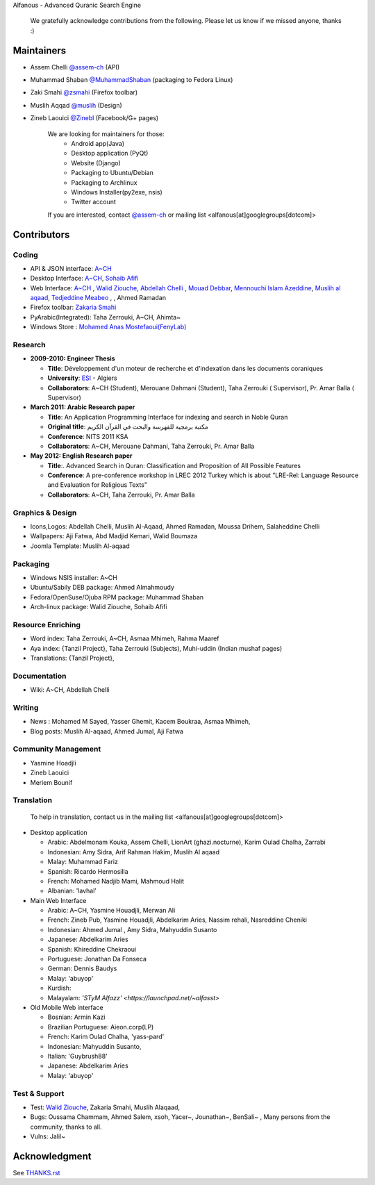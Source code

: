 Alfanous - Advanced Quranic Search Engine

      We gratefully acknowledge contributions from the following.
      Please let us know if we missed anyone, thanks :)


.. _`A~CH`: https://github.com/assem-ch
.. _`Abdellah Chelli`: https://github.com/sneetsher 
.. _`Zakaria Smahi`: https://github.com/zsmahi
.. _`Mouad Debbar` : https://github.com/mdebbar
.. _`Walid Ziouche`: https://github.com/01walid
.. _`Muslih al aqaad`: https://github.com/muslih
.. _`Tedjeddine Meabeo`: https://github.com/tedj
.. _`Sohaib Afifi`: https://github.com/sohaibafifi

=========== 
Maintainers
===========
* Assem Chelli `@assem-ch <https://github.com/assem-ch>`_ (API)
* Muhammad Shaban `@MuhammadShaban <https://github.com/MuhammadShaban>`_ (packaging to Fedora Linux)
* Zaki Smahi `@zsmahi <https://github.com/zsmahi>`_ (Firefox toolbar)
* Muslih Aqqad `@muslih <https://github.com/muslih>`_ (Design)
* Zineb Laouici `@Zinebl <https://github.com/Zinebl>`_ (Facebook/G+ pages)

      We are looking for maintainers for those:
            - Android app(Java)
            - Desktop application (PyQt)
            - Website (Django)
            - Packaging to Ubuntu/Debian
            - Packaging to Archlinux
            - Windows Installer(py2exe, nsis)
            - Twitter account
      If you are interested, contact `@assem-ch <https://github.com/assem-ch>`_ or mailing list <alfanous[at]googlegroups[dotcom]>



============ 
Contributors 
============
--------
Coding
--------
* API & JSON interface: `A~CH`_    
* Desktop Interface: `A~CH`_, `Sohaib Afifi`_
* Web Interface: `A~CH`_  , `Walid Ziouche`_, `Abdellah Chelli`_ , `Mouad Debbar`_,  `Mennouchi Islam Azeddine <https://github.com/islamoc>`_, `Muslih al aqaad`_, `Tedjeddine Meabeo`_ ,   , Ahmed Ramadan
* Firefox toolbar: `Zakaria Smahi`_ 
* PyArabic(Integrated): Taha Zerrouki, A~CH, Ahimta~
* Windows Store : `Mohamed Anas Mostefaoui(FenyLab) <https://github.com/luffy-dam>`_

--------
Research
--------
* **2009-2010: Engineer Thesis**
  
  * **Title**:  Développement d'un moteur de recherche et d'indexation dans les documents coraniques
  * **University**: ESI_ - Algiers
  * **Collaborators**: A~CH (Student), Merouane Dahmani (Student), Taha Zerrouki  ( Supervisor),  Pr. Amar Balla ( Supervisor)  

* **March 2011: Arabic Research paper**
  
  * **Title**: An Application Programming Interface for indexing and search in Noble Quran
  * **Original title**: مكتبة برمجية للفهرسة والبحث في القرآن الكريم
  * **Conference**: NITS 2011 KSA 
  * **Collaborators**:  A~CH, Merouane Dahmani, Taha Zerrouki,  Pr. Amar Balla 
   
* **May 2012: English Research paper** 
  
  * **Title**:. Advanced Search in Quran: Classification and Proposition of All Possible Features     
  * **Conference**:  A pre-conference workshop in LREC 2012 Turkey which is about ”LRE-Rel: Language Resource and Evaluation for Religious Texts”
  * **Collaborators**: A~CH, Taha Zerrouki,  Pr. Amar Balla


.. _ESI: http://www.esi.dz


-----------------
Graphics & Design
-----------------
* Icons,Logos: Abdellah Chelli, Muslih Al-Aqaad, Ahmed Ramadan, Moussa Drihem, Salaheddine Chelli
* Wallpapers: Aji Fatwa, Abd Madjid Kemari, Walid Boumaza
* Joomla Template: Muslih Al-aqaad

--------- 
Packaging 
---------
* Windows NSIS installer: A~CH 
* Ubuntu/Sabily DEB package: Ahmed Almahmoudy
* Fedora/OpenSuse/Ojuba RPM package: Muhammad Shaban
* Arch-linux package: Walid Ziouche, Sohaib Afifi

------------------
Resource Enriching
------------------
* Word index: Taha Zerrouki, A~CH, Asmaa Mhimeh, Rahma Maaref 
* Aya index: {Tanzil Project}, Taha Zerrouki (Subjects), Muhi-uddin (Indian mushaf pages)
* Translations:  {Tanzil Project},

-------------
Documentation
-------------
* Wiki: A~CH, Abdellah Chelli 

-------
Writing
-------
* News : Mohamed M Sayed, Yasser Ghemit, Kacem Boukraa, Asmaa Mhimeh, 
* Blog posts: Muslih Al-aqaad, Ahmed Jumal, Aji Fatwa


--------------------
Community Management
--------------------
* Yasmine Hoadjli
* Zineb Laouici
* Meriem Bounif

-----------
Translation
-----------
      To help in translation, contact us in the mailing list <alfanous[at]googlegroups[dotcom]>


* Desktop application

  * Arabic: Abdelmonam Kouka, Assem Chelli, LionArt (ghazi.nocturne), Karim Oulad Chalha, Zarrabi
  * Indonesian: Amy Sidra, Arif Rahman Hakim, Muslih Al aqaad
  * Malay: Muhammad Fariz
  * Spanish: Ricardo Hermosilla
  * French: Mohamed Nadjib Mami, Mahmoud Halit
  * Albanian: 'lavhal'

* Main Web Interface

  * Arabic: A~CH, Yasmine Houadjli, Merwan Ali
  * French: Zineb Pub, Yasmine Houadjli, Abdelkarim Aries, Nassim rehali, Nasreddine Cheniki
  * Indonesian:  Ahmed Jumal , Amy Sidra, Mahyuddin Susanto
  * Japanese: Abdelkarim Aries
  * Spanish: Khireddine Chekraoui 
  * Portuguese: Jonathan Da Fonseca
  * German: Dennis Baudys
  * Malay: 'abuyop'
  * Kurdish: 
  * Malayalam: `'STyM Alfazz' <https://launchpad.net/~alfasst>`

* Old Mobile Web interface 

  * Bosnian: Armin Kazi
  * Brazilian Portuguese: Aieon.corp(LP)
  * French:  Karim Oulad Chalha, 'yass-pard'
  * Indonesian: Mahyuddin Susanto, 
  * Italian: 'Guybrush88' 
  * Japanese: Abdelkarim Aries
  * Malay: 'abuyop'


--------------
Test & Support
--------------
* Test: `Walid Ziouche`_, Zakaria Smahi, Muslih Alaqaad, 
* Bugs: Oussama Chammam, Ahmed Salem, xsoh, Yacer~, Jounathan~, BenSali~ , Many persons from the community, thanks to all. 
* Vulns:  Jalil~



==============
Acknowledgment
==============
See `THANKS.rst <https://github.com/Alfanous-team/alfanous/blob/master/THANKS.rst>`_ 
